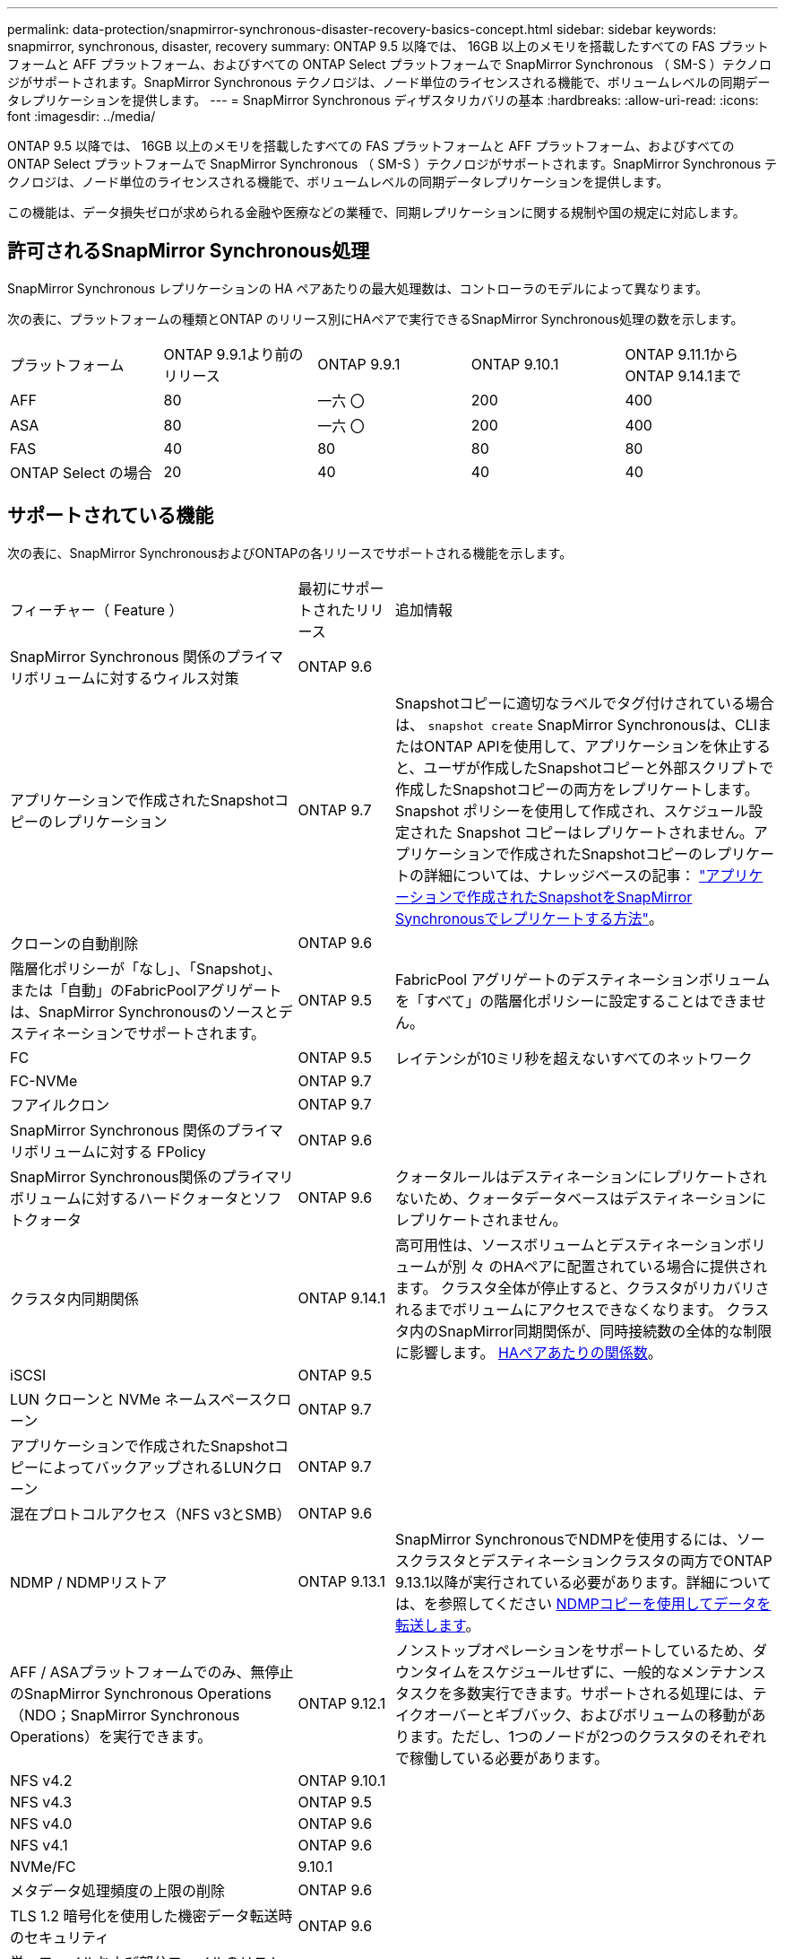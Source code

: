 ---
permalink: data-protection/snapmirror-synchronous-disaster-recovery-basics-concept.html 
sidebar: sidebar 
keywords: snapmirror, synchronous, disaster, recovery 
summary: ONTAP 9.5 以降では、 16GB 以上のメモリを搭載したすべての FAS プラットフォームと AFF プラットフォーム、およびすべての ONTAP Select プラットフォームで SnapMirror Synchronous （ SM-S ）テクノロジがサポートされます。SnapMirror Synchronous テクノロジは、ノード単位のライセンスされる機能で、ボリュームレベルの同期データレプリケーションを提供します。 
---
= SnapMirror Synchronous ディザスタリカバリの基本
:hardbreaks:
:allow-uri-read: 
:icons: font
:imagesdir: ../media/


[role="lead"]
ONTAP 9.5 以降では、 16GB 以上のメモリを搭載したすべての FAS プラットフォームと AFF プラットフォーム、およびすべての ONTAP Select プラットフォームで SnapMirror Synchronous （ SM-S ）テクノロジがサポートされます。SnapMirror Synchronous テクノロジは、ノード単位のライセンスされる機能で、ボリュームレベルの同期データレプリケーションを提供します。

この機能は、データ損失ゼロが求められる金融や医療などの業種で、同期レプリケーションに関する規制や国の規定に対応します。



== 許可されるSnapMirror Synchronous処理

SnapMirror Synchronous レプリケーションの HA ペアあたりの最大処理数は、コントローラのモデルによって異なります。

次の表に、プラットフォームの種類とONTAP のリリース別にHAペアで実行できるSnapMirror Synchronous処理の数を示します。

|===


| プラットフォーム | ONTAP 9.9.1より前のリリース | ONTAP 9.9.1 | ONTAP 9.10.1 | ONTAP 9.11.1からONTAP 9.14.1まで 


 a| 
AFF
 a| 
80
 a| 
一六 〇
 a| 
200
 a| 
400



 a| 
ASA
 a| 
80
 a| 
一六 〇
 a| 
200
 a| 
400



 a| 
FAS
 a| 
40
 a| 
80
 a| 
80
 a| 
80



 a| 
ONTAP Select の場合
 a| 
20
 a| 
40
 a| 
40
 a| 
40

|===


== サポートされている機能

次の表に、SnapMirror SynchronousおよびONTAPの各リリースでサポートされる機能を示します。

[cols="3,1,4"]
|===


| フィーチャー（ Feature ） | 最初にサポートされたリリース | 追加情報 


| SnapMirror Synchronous 関係のプライマリボリュームに対するウィルス対策 | ONTAP 9.6 |  


| アプリケーションで作成されたSnapshotコピーのレプリケーション | ONTAP 9.7 | Snapshotコピーに適切なラベルでタグ付けされている場合は、 `snapshot create` SnapMirror Synchronousは、CLIまたはONTAP APIを使用して、アプリケーションを休止すると、ユーザが作成したSnapshotコピーと外部スクリプトで作成したSnapshotコピーの両方をレプリケートします。Snapshot ポリシーを使用して作成され、スケジュール設定された Snapshot コピーはレプリケートされません。アプリケーションで作成されたSnapshotコピーのレプリケートの詳細については、ナレッジベースの記事： link:https://kb.netapp.com/Advice_and_Troubleshooting/Data_Protection_and_Security/SnapMirror/How_to_replicate_application_created_snapshots_with_SnapMirror_Synchronous["アプリケーションで作成されたSnapshotをSnapMirror Synchronousでレプリケートする方法"^]。 


| クローンの自動削除 | ONTAP 9.6 |  


| 階層化ポリシーが「なし」、「Snapshot」、または「自動」のFabricPoolアグリゲートは、SnapMirror Synchronousのソースとデスティネーションでサポートされます。 | ONTAP 9.5 | FabricPool アグリゲートのデスティネーションボリュームを「すべて」の階層化ポリシーに設定することはできません。 


| FC | ONTAP 9.5 | レイテンシが10ミリ秒を超えないすべてのネットワーク 


| FC-NVMe | ONTAP 9.7 |  


| フアイルクロン | ONTAP 9.7 |  


| SnapMirror Synchronous 関係のプライマリボリュームに対する FPolicy | ONTAP 9.6 |  


| SnapMirror Synchronous関係のプライマリボリュームに対するハードクォータとソフトクォータ | ONTAP 9.6 | クォータルールはデスティネーションにレプリケートされないため、クォータデータベースはデスティネーションにレプリケートされません。 


| クラスタ内同期関係 | ONTAP 9.14.1 | 高可用性は、ソースボリュームとデスティネーションボリュームが別 々 のHAペアに配置されている場合に提供されます。
クラスタ全体が停止すると、クラスタがリカバリされるまでボリュームにアクセスできなくなります。
クラスタ内のSnapMirror同期関係が、同時接続数の全体的な制限に影響します。 xref:SnapMirror Synchronous operations allowed[HAペアあたりの関係数]。 


| iSCSI | ONTAP 9.5 |  


| LUN クローンと NVMe ネームスペースクローン | ONTAP 9.7 |  


| アプリケーションで作成されたSnapshotコピーによってバックアップされるLUNクローン | ONTAP 9.7 |  


| 混在プロトコルアクセス（NFS v3とSMB） | ONTAP 9.6 |  


| NDMP / NDMPリストア | ONTAP 9.13.1 | SnapMirror SynchronousでNDMPを使用するには、ソースクラスタとデスティネーションクラスタの両方でONTAP 9.13.1以降が実行されている必要があります。詳細については、を参照してください xref:../tape-backup/transfer-data-ndmpcopy-task.html[NDMPコピーを使用してデータを転送します]。 


| AFF / ASAプラットフォームでのみ、無停止のSnapMirror Synchronous Operations（NDO；SnapMirror Synchronous Operations）を実行できます。 | ONTAP 9.12.1 | ノンストップオペレーションをサポートしているため、ダウンタイムをスケジュールせずに、一般的なメンテナンスタスクを多数実行できます。サポートされる処理には、テイクオーバーとギブバック、およびボリュームの移動があります。ただし、1つのノードが2つのクラスタのそれぞれで稼働している必要があります。 


| NFS v4.2 | ONTAP 9.10.1 |  


| NFS v4.3 | ONTAP 9.5 |  


| NFS v4.0 | ONTAP 9.6 |  


| NFS v4.1 | ONTAP 9.6 |  


| NVMe/FC | 9.10.1 |  


| メタデータ処理頻度の上限の削除 | ONTAP 9.6 |  


| TLS 1.2 暗号化を使用した機密データ転送時のセキュリティ | ONTAP 9.6 |  


| 単一ファイルおよび部分ファイルのリストア | ONTAP 9.13.1 |  


| SMB 2.0以降 | ONTAP 9.6 |  


| SnapMirror Synchronous ミラー - ミラーカスケード | ONTAP 9.6 | SnapMirror Synchronous 関係のデスティネーションボリュームからの関係は非同期 SnapMirror 関係である必要があります。 


| SVM ディザスタリカバリ | ONTAP 9.6 | * SnapMirror Synchronousソースは、SVMディザスタリカバリソースにすることもできます。たとえば、SnapMirror Synchronousを一方のレッグとして、SVMディザスタリカバリをもう一方のレッグとして使用するファンアウト構成などです。

* SnapMirror Synchronousはデータ保護ソースのカスケードをサポートしていないため、SnapMirror SynchronousソースをSVMディザスタリカバリデスティネーションにすることはできません。
デスティネーションクラスタでSVMディザスタリカバリのフリップ再同期を実行する前に、同期関係を解放する必要があります。

* SVMディザスタリカバリではDPボリュームのレプリケーションがサポートされないため、SnapMirror SynchronousデスティネーションをSVMディザスタリカバリソースにすることはできません。
同期ソースの逆再同期を実行すると、SVMディザスタリカバリでデスティネーションクラスタのDPボリュームが除外されます。 


| ソースボリュームへのテープベースのリストア | ONTAP 9.13.1 |  


| NAS のソースボリュームとデスティネーションボリュームの間のタイムスタンプパリティ | ONTAP 9.6 | ONTAP 9.5 から ONTAP 9.6 にアップグレードした場合、タイムスタンプはソースボリューム内の新規および変更されたファイルについてのみレプリケートされます。ソースボリューム内の既存のファイルのタイムスタンプは同期されません。 
|===


== サポートされない機能です

Synchronous SnapMirror 関係では、次の機能はサポートされません。

* 整合グループ
* DP_Optimized （ DPO ）システム
* FlexGroup ボリューム
* FlexCache ボリューム
* グローバルスロットル
* ファンアウト構成で確立できる SnapMirror Synchronous 関係は 1 つだけで、ソースボリュームからの残りの関係はすべて非同期 SnapMirror 関係にする必要があります。
* LUNノイトウ
* MetroCluster 構成
* SAN アクセスと NVMe アクセスが混在しています
LUN と NVMe ネームスペースは、同じボリュームまたは SVM ではサポートされません。
* SnapCenter
* SnapLock ボリューム
* 改ざん防止Snapshotコピー
* デスティネーションボリュームでのダンプおよび SMTape を使用したテープバックアップまたはリストア
* ソースボリュームのしきい値の下限（最小 QoS ）
* ボリュームSnapRestore
* VVol




== 動作モード

SnapMirror Synchronous には、使用する SnapMirror ポリシーに基づいて 2 つの動作モードがあります。

* * 同期モード *
Syncモードでは、アプリケーションI/O処理がプライマリとセカンダリに並行して送信されます。
ストレージシステム何らかの理由でセカンダリストレージへの書き込みが完了しない場合、アプリケーションはプライマリストレージへの書き込みを継続できます。エラー状態が解消されると、 SnapMirror Synchronous テクノロジは自動的にセカンダリストレージを再同期し、プライマリストレージからセカンダリストレージへの同期モードでのレプリケーションを再開します。
Sync モードでは、セカンダリレプリケーションに障害問題が発生するまで RPO=0 と非常に低い RTO を実現できます。この場合、 RPO と RTO は不確定になりますが、セカンダリレプリケーションが失敗し、再同期が完了するまでの時間と同じになります。
* * StrictSync モード *
SnapMirror Synchronous は、必要に応じて StrictSync モードで実行できます。何らかの理由でセカンダリストレージへの書き込みが完了しない場合、アプリケーション I/O が失敗し、プライマリストレージとセカンダリストレージが同一に保たれます。プライマリへのアプリケーションI/Oは、SnapMirror関係がに戻るまで再開されません `InSync` ステータス。プライマリストレージで障害が発生した場合は、フェイルオーバー後にセカンダリストレージでアプリケーション I/O を再開できます。データ損失は発生しません。
StrictSync モードの RPO は常にゼロで、 RTO も非常に低く抑えられます。




== 関係のステータス

SnapMirror Synchronous関係のステータスは、常ににあります `InSync` 通常動作中のステータス。何らかの理由でSnapMirror転送に失敗した場合、デスティネーションはソースと同期されておらず、に移動できます `OutofSync` ステータス。

SnapMirror Synchronous関係については、関係のステータスが自動的にチェックされます  `InSync` または `OutofSync`）を一定の間隔で入力します。関係のステータスがの場合 `OutofSync`ONTAP は自動再同期プロセスを自動的にトリガーして、関係をに戻します `InSync` ステータス。再同期が実行されるのは、ソースまたはデスティネーションでの計画外のストレージフェイルオーバーやネットワークの停止などによって転送に失敗した場合のみです。など、ユーザが開始した処理 `snapmirror quiesce` および `snapmirror break` 自動再同期はトリガーしないでください。

関係のステータスがになる場合 `OutofSync` StrictSyncモードのSnapMirror Synchronous関係では、プライマリボリュームに対するI/O処理がすべて停止されます。。 `OutofSync` SyncモードでのSnapMirror Synchronous関係の状態はプライマリへの影響を受けず、プライマリボリュームでI/O処理が許可されます。

.関連情報
http://www.netapp.com/us/media/tr-4733.pdf["NetAppテクニカルレポート4733：『SnapMirror Synchronousの構成とベストプラクティス』"^]
